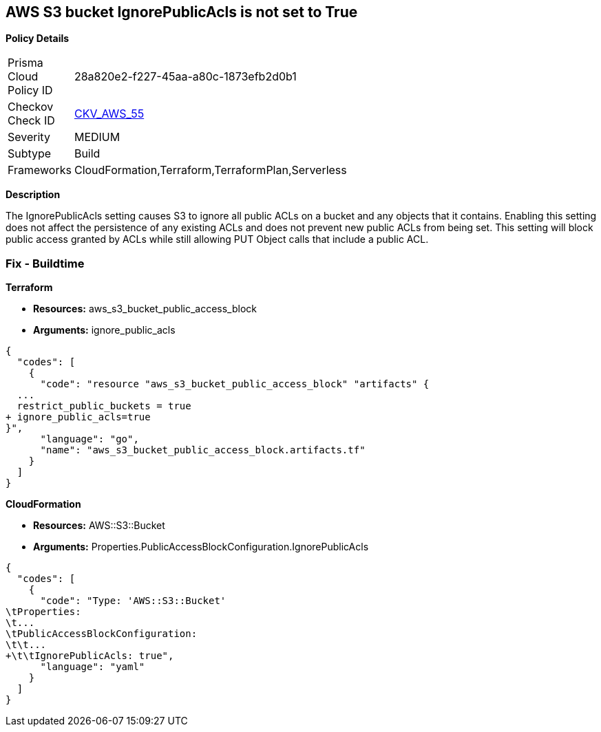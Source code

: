 == AWS S3 bucket IgnorePublicAcls is not set to True


*Policy Details* 

[width=45%]
[cols="1,1"]
|=== 
|Prisma Cloud Policy ID 
| 28a820e2-f227-45aa-a80c-1873efb2d0b1

|Checkov Check ID 
| https://github.com/bridgecrewio/checkov/tree/master/checkov/cloudformation/checks/resource/aws/S3IgnorePublicACLs.py[CKV_AWS_55]

|Severity
|MEDIUM

|Subtype
|Build

|Frameworks
|CloudFormation,Terraform,TerraformPlan,Serverless

|=== 



*Description* 


The IgnorePublicAcls setting causes S3 to ignore all public ACLs on a bucket and any objects that it contains.
Enabling this setting does not affect the persistence of any existing ACLs and does not prevent new public ACLs from being set.
This setting will block public access granted by ACLs while still allowing PUT Object calls that include a public ACL.

=== Fix - Buildtime


*Terraform* 


* *Resources:* aws_s3_bucket_public_access_block
* *Arguments:* ignore_public_acls


[source,go]
----
{
  "codes": [
    {
      "code": "resource "aws_s3_bucket_public_access_block" "artifacts" {
  ...
  restrict_public_buckets = true
+ ignore_public_acls=true
}",
      "language": "go",
      "name": "aws_s3_bucket_public_access_block.artifacts.tf"
    }
  ]
}
----


*CloudFormation* 


* *Resources:* AWS::S3::Bucket
* *Arguments:* Properties.PublicAccessBlockConfiguration.IgnorePublicAcls


[source,yaml]
----
{
  "codes": [
    {
      "code": "Type: 'AWS::S3::Bucket'
\tProperties:
\t...
\tPublicAccessBlockConfiguration:
\t\t...
+\t\tIgnorePublicAcls: true",
      "language": "yaml"
    }
  ]
}
----
